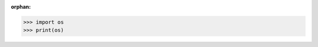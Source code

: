 :orphan:

.. >>> from rstfile.devfile import devfile
.. >>> devfile.get_random_ingredients()
.. ['shells', 'gorgonzola', 'parsley']
>>> import os
>>> print(os)
